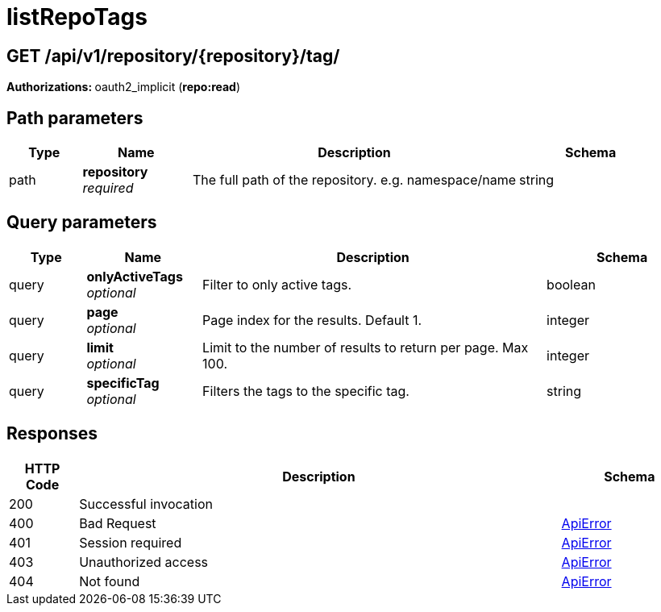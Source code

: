 
= listRepoTags


[discrete]
== GET /api/v1/repository/{repository}/tag/



**Authorizations: **oauth2_implicit (**repo:read**)


[discrete]
== Path parameters

[options="header", width=100%, cols=".^2a,.^3a,.^9a,.^4a"]
|===
|Type|Name|Description|Schema
|path|**repository** + 
_required_|The full path of the repository. e.g. namespace/name|string
|===


[discrete]
== Query parameters

[options="header", width=100%, cols=".^2a,.^3a,.^9a,.^4a"]
|===
|Type|Name|Description|Schema
|query|**onlyActiveTags** + 
_optional_|Filter to only active tags.|boolean
|query|**page** + 
_optional_|Page index for the results. Default 1.|integer
|query|**limit** + 
_optional_|Limit to the number of results to return per page. Max 100.|integer
|query|**specificTag** + 
_optional_|Filters the tags to the specific tag.|string
|===


[discrete]
== Responses

[options="header", width=100%, cols=".^2a,.^14a,.^4a"]
|===
|HTTP Code|Description|Schema
|200|Successful invocation|
|400|Bad Request|&lt;&lt;_apierror,ApiError&gt;&gt;
|401|Session required|&lt;&lt;_apierror,ApiError&gt;&gt;
|403|Unauthorized access|&lt;&lt;_apierror,ApiError&gt;&gt;
|404|Not found|&lt;&lt;_apierror,ApiError&gt;&gt;
|===
